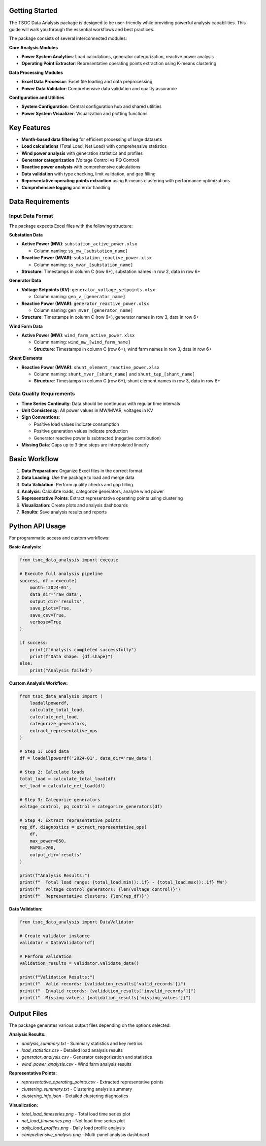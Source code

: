 Getting Started
--------------

The TSOC Data Analysis package is designed to be user-friendly while providing powerful analysis capabilities. This guide will walk you through the essential workflows and best practices.

The package consists of several interconnected modules:

**Core Analysis Modules**

- **Power System Analytics**: Load calculations, generator categorization, reactive power analysis
- **Operating Point Extractor**: Representative operating points extraction using K-means clustering

**Data Processing Modules**

- **Excel Data Processor**: Excel file loading and data preprocessing
- **Power Data Validator**: Comprehensive data validation and quality assurance

**Configuration and Utilities**

- **System Configuration**: Central configuration hub and shared utilities
- **Power System Visualizer**: Visualization and plotting functions

Key Features
-----------

- **Month-based data filtering** for efficient processing of large datasets
- **Load calculations** (Total Load, Net Load) with comprehensive statistics
- **Wind power analysis** with generation statistics and profiles
- **Generator categorization** (Voltage Control vs PQ Control)
- **Reactive power analysis** with comprehensive calculations
- **Data validation** with type checking, limit validation, and gap filling
- **Representative operating points extraction** using K-means clustering with performance optimizations
- **Comprehensive logging** and error handling

Data Requirements
----------------

Input Data Format
~~~~~~~~~~~~~~~~

The package expects Excel files with the following structure:

**Substation Data**

* **Active Power (MW)**: ``substation_active_power.xlsx``

  * Column naming: ``ss_mw_[substation_name]``
  
* **Reactive Power (MVAR)**: ``substation_reactive_power.xlsx``

  * Column naming: ``ss_mvar_[substation_name]``

* **Structure**: Timestamps in column C (row 6+), substation names in row 2, data in row 6+

**Generator Data**

* **Voltage Setpoints (KV)**: ``generator_voltage_setpoints.xlsx``
  
  * Column naming: ``gen_v_[generator_name]``
  
* **Reactive Power (MVAR)**: ``generator_reactive_power.xlsx``
  
  * Column naming: ``gen_mvar_[generator_name]``

* **Structure**: Timestamps in column C (row 6+), generator names in row 3, data in row 6+

**Wind Farm Data**

* **Active Power (MW)**: ``wind_farm_active_power.xlsx``

  * Column naming: ``wind_mw_[wind_farm_name]``
  * **Structure**: Timestamps in column C (row 6+), wind farm names in row 3, data in row 6+

**Shunt Elements**

* **Reactive Power (MVAR)**: ``shunt_element_reactive_power.xlsx``
 
  * Column naming: ``shunt_mvar_[shunt_name]`` and ``shunt_tap_[shunt_name]``
  * **Structure**: Timestamps in column C (row 6+), shunt element names in row 3, data in row 6+

Data Quality Requirements
~~~~~~~~~~~~~~~~~~~~~~~~

* **Time Series Continuity**: Data should be continuous with regular time intervals
* **Unit Consistency**: All power values in MW/MVAR, voltages in KV
* **Sign Conventions**: 

  * Positive load values indicate consumption
  * Positive generation values indicate production
  * Generator reactive power is subtracted (negative contribution)

* **Missing Data**: Gaps up to 3 time steps are interpolated linearly

Basic Workflow
-------------

#. **Data Preparation**: Organize Excel files in the correct format
#. **Data Loading**: Use the package to load and merge data
#. **Data Validation**: Perform quality checks and gap filling
#. **Analysis**: Calculate loads, categorize generators, analyze wind power
#. **Representative Points**: Extract representative operating points using clustering
#. **Visualization**: Create plots and analysis dashboards
#. **Results**: Save analysis results and reports

Python API Usage
---------------

For programmatic access and custom workflows:

**Basic Analysis:**

.. code-block:: python

   from tsoc_data_analysis import execute
   
   # Execute full analysis pipeline
   success, df = execute(
       month='2024-01',
       data_dir='raw_data',
       output_dir='results',
       save_plots=True,
       save_csv=True,
       verbose=True
   )
   
   if success:
       print(f"Analysis completed successfully")
       print(f"Data shape: {df.shape}")
   else:
       print("Analysis failed")

**Custom Analysis Workflow:**

.. code-block:: python

   from tsoc_data_analysis import (
       loadallpowerdf,
       calculate_total_load,
       calculate_net_load,
       categorize_generators,
       extract_representative_ops
   )
   
   # Step 1: Load data
   df = loadallpowerdf('2024-01', data_dir='raw_data')
   
   # Step 2: Calculate loads
   total_load = calculate_total_load(df)
   net_load = calculate_net_load(df)
   
   # Step 3: Categorize generators
   voltage_control, pq_control = categorize_generators(df)
   
   # Step 4: Extract representative points
   rep_df, diagnostics = extract_representative_ops(
       df,
       max_power=850,
       MAPGL=200,
       output_dir='results'
   )
   
   print(f"Analysis Results:")
   print(f"  Total load range: {total_load.min():.1f} - {total_load.max():.1f} MW")
   print(f"  Voltage control generators: {len(voltage_control)}")
   print(f"  Representative clusters: {len(rep_df)}")

**Data Validation:**

.. code-block:: python

   from tsoc_data_analysis import DataValidator
   
   # Create validator instance
   validator = DataValidator(df)
   
   # Perform validation
   validation_results = validator.validate_data()
   
   print(f"Validation Results:")
   print(f"  Valid records: {validation_results['valid_records']}")
   print(f"  Invalid records: {validation_results['invalid_records']}")
   print(f"  Missing values: {validation_results['missing_values']}")

Output Files
-----------

The package generates various output files depending on the options selected:

**Analysis Results:**

- `analysis_summary.txt` - Summary statistics and key metrics
- `load_statistics.csv` - Detailed load analysis results
- `generator_analysis.csv` - Generator categorization and statistics
- `wind_power_analysis.csv` - Wind farm analysis results

**Representative Points:**

- `representative_operating_points.csv` - Extracted representative points
- `clustering_summary.txt` - Clustering analysis summary
- `clustering_info.json` - Detailed clustering diagnostics

**Visualization:**

- `total_load_timeseries.png` - Total load time series plot
- `net_load_timeseries.png` - Net load time series plot
- `daily_load_profiles.png` - Daily load profile analysis
- `comprehensive_analysis.png` - Multi-panel analysis dashboard
